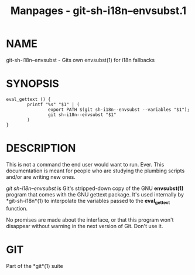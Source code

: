 #+TITLE: Manpages - git-sh-i18n--envsubst.1
* NAME
git-sh-i18n--envsubst - Gits own envsubst(1) for i18n fallbacks

* SYNOPSIS
#+begin_example
eval_gettext () {
        printf "%s" "$1" | (
                export PATH $(git sh-i18n--envsubst --variables "$1");
                git sh-i18n--envsubst "$1"
        )
}
#+end_example

* DESCRIPTION
This is not a command the end user would want to run. Ever. This
documentation is meant for people who are studying the plumbing scripts
and/or are writing new ones.

/git sh-i18n--envsubst/ is Git's stripped-down copy of the GNU
*envsubst(1)* program that comes with the GNU gettext package. It's used
internally by *git-sh-i18n*(1) to interpolate the variables passed to
the *eval_gettext* function.

No promises are made about the interface, or that this program won't
disappear without warning in the next version of Git. Don't use it.

* GIT
Part of the *git*(1) suite
